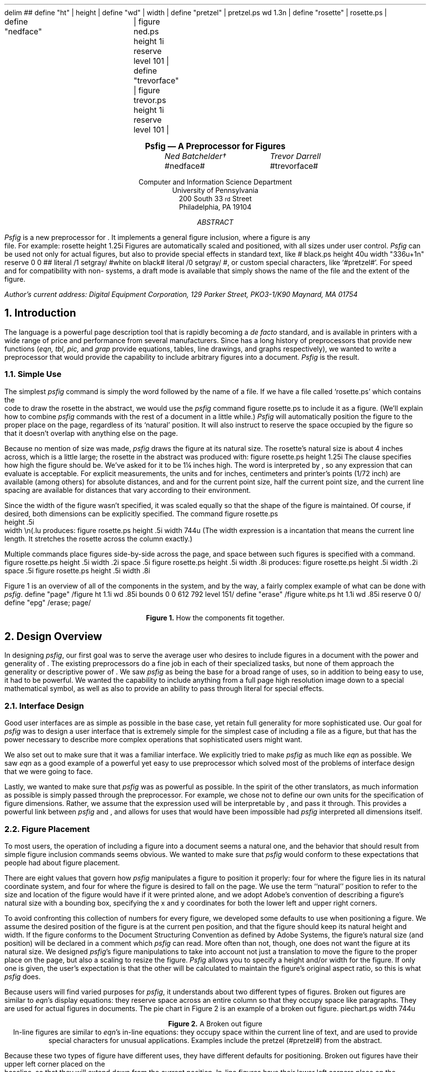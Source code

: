 .\" psfig documentation and users guide
.nr Ns 0i
.de Ip
.IP \&\s8\z\(ui\H'10'\f(CB\\$1\s0\z\(ui\H'0'\fP\fI\\$2\fP
..
.F+
delim ##
define "ht"		| height |
define "wd"		| width |
define "pretzel"	| pretzel.ps wd 1.3n |
define "rosette"	| rosette.ps |

define "nedface"	| figure ned.ps height 1i reserve level 101 |
define "trevorface"	| figure trevor.ps height 1i reserve level 101 |
.F-
.LP		\" Initialize -ms
.rs
.sp .5i
.in +.5i \" **
.nf
.ce 99
.ps 12
.vs 15p
.B
Psfig \*- A \*(Dt Preprocessor for \*(Ps Figures
.ps
.vs
.ce 0
.sp
.ta 2.0iC 3.6iC
.I
	Ned Batchelder\(dg	Trevor Darrell
.R
.sp .1i
	#nedface#	#trevorface#
.sp .8
.ce 99
Computer and Information Science Department
University of Pennsylvania
200 South 33\s-2\urd\d\s0 Street
Philadelphia, PA  19104
.sp .3i
.I ABSTRACT
.sp
.ce 0
.fi
.in +.5i
.ll -.5i
.ti +\n(PIu
.I Psfig
is a new preprocessor for \*(Tr.
It implements a general figure inclusion, where a figure is any
\*(Ps file.
For example:
.F+
rosette height 1.25i
.F-
Figures are automatically scaled and positioned, with all sizes under user
control.
.I Psfig
can be used not only for actual figures, but also to provide special effects
in standard text, like
\v'2.7p'# black.ps height \n(.vu width "\w'white\ on\ black'u+1n" reserve 0 0 #\v'-2.7p'\c
# literal /1 setgray/ #\h'.5n'white\ on\ black# literal /0 setgray/ #,
or custom special characters, like `#pretzel#'.
For speed and for compatibility with non-\*(Ps systems, a draft
mode is available that simply shows the name of the \*(Ps file and the
extent of the figure.
.ll
.in
.in -.5i
.sp 2
.2C
.FS \(dg
Author's current address:
Digital Equipment Corporation,
129 Parker Street, PKO3-1/K90
Maynard, MA  01754
.FE
.NH 1
Introduction
.PP
The \*(Ps language is a powerful page description tool that is rapidly becoming
a 
.I
de facto
.R
standard, and is available in printers with a wide range of price and
performance from several manufacturers. Since \*(Tr has a long
history of preprocessors that provide new functions (\c
.I
eqn, tbl, pic,
.R
and
.I grap 
provide equations, tables, line drawings, and graphs respectively),
we wanted to write a preprocessor that would provide the capability
to include arbitrary \*(Ps figures into a document. 
.I Psfig
is the result.
.NH 2
Simple Use
.PP
The simplest 
.I psfig
command is simply the word
.Ex figure
followed by the name of a file.
If we have a file called `rosette.ps' which contains the
\*(Ps code to draw the rosette in the abstract,
we would use the 
.I psfig
command
.Ex
figure rosette.ps
.En
to include it as a figure.
(We'll explain how to combine 
.I psfig
commands with the rest of a \*(Tr document in a little while.)
.I Psfig
will automatically position the figure to the proper place on the page,
regardless of its `natural' position.
It will also instruct \*(Tr to reserve the space occupied by the figure so that
it doesn't overlap with anything else on the page.
.PP
Because no mention of size was made, 
.I psfig
draws the figure at its natural size.
The rosette's natural size is about 4 inches across, which is a little
large; the rosette in the abstract was produced with:
.Ex
figure rosette.ps height 1.25i
.En
The 
.Ex height
clause specifies how high the figure should be.
We've asked for it to be 1\(14 inches high.
The word
.Ex 1.25i
is interpreted by \*(Tr, so any expression that \*(Tr can evaluate
is acceptable.
For explicit measurements, the units
.Ex i ,
.Ex c ,
and
.Ex p
for inches, centimeters and printer's points (1/72 inch) are
available (among others) for absolute distances, and 
.Ex m ,
.Ex n ,
and
.Ex v
for the current point size, half the current point size, and the current 
line spacing are available for distances that vary according 
to their environment.
.PP
Since the width of the figure wasn't specified, it was scaled equally so
that the shape of the figure is maintained.
Of course, if desired, both dimensions can be explicitly specified.
The command
.Ex
figure rosette.ps
           height .5i
           width \en(.lu
.En
produces:
.F+
figure rosette.ps height .5i width \n(.lu
.F-
(The width expression
.Ex \en(.lu
is a \*(Tr incantation that means the current line length.
It stretches the rosette across the column exactly.)
.PP
Multiple
.Ex figure
commands place figures side-by-side across the page, and space between such
figures is specified with a 
.Ex space
command.
.Ex
figure rosette.ps height .5i width .2i
space .5i
figure rosette.ps height .5i width .8i
.En
produces:
.F+
figure rosette.ps height .5i width .2i
space .5i
figure rosette.ps height .5i width .8i
.F-
.PP
Figure 1 is an overview of all of the components in the system, and by the way,
a fairly complex example of what can be done with
.I psfig .
.\"
.F+
define "page" /figure ht 1.1i wd .85i bounds 0 0 612 792 level 151/
define "erase" /figure white.ps ht 1.1i wd .85i reserve 0 0/
define "epg" /erase; page/
.F-
.KW
.PS
boxht = 1.1; boxwid = .85
linewid = .35
Source: box "\*(Tr" "Source"
arrow
box "\fIeqn, tbl, \fPetc." "(optional)" ht .5 wid .8
arrow
Pf: box "\fIpsfig\fP" ht .5 wid .8
arrow
box "\*(Dt" ht .5 wid .8
arrow
Psdit: box "\fIpsdit\fP" ht .5 wid .8

define spread | with .e at last box.e + (-.6, .1) |
.ds Pv "\v'.55i-.2m'
.ds P^ "\v'-.55i-.2m'
Output: [
P8: box "\*(Pv# epg paper.ps.12 #\*(P^"
P7: box "\*(Pv# epg paper.ps.11 #\*(P^" with .e at last box.e + (-.6, .1)
P6: box "\*(Pv# epg paper.ps.10 #\*(P^" with .e at last box.e + (-.6, .1)
P5: box "\*(Pv# epg paper.ps.9  #\*(P^" with .e at last box.e + (-.6, .1)
P4: box invis "..."  with .e at last box.e + (-.6, .1)
P3: box "\*(Pv# epg paper.ps.3 #\*(P^" with .e at last box.e + (-.6, .1)
P2: box "\*(Pv# epg paper.ps.2 #\*(P^" with .e at last box.e + (-.6, .1)
P1: box "\*(Pv# epg paper.ps.1 #\*(P^" with .e at last box.e + (-.6, .1)
Handle: (P6.ne, P3.ne)
] with .n at Pf.s - (0, .4)
"\*(Ps output" at last [].s below
spline -> from Psdit.e \
	then right .5 \
	then down .5 \
	then to Output.Handle
right
Figs: [
	Rosette: box "\*(Pv#page rosette.ps #\*(P^"
	move right .1
	Face: box "\*(Pv#page ned.ps #\*(P^"
	move same
	Pretzel: box "\*(Pv#page pretzel.ps #\*(P^"
] with .s at Pf.n + (0, .4)
"\*(Ps Figures" at Figs.n + (0, .05) above

spline from Figs.sw - (0, .05) \
	then down .15 \
	then to Pf.n + (0, .35) \
	then down .15
arrow to Pf.n
spline from Figs.se - (0, .05) \
	then down .15 \
	then to Pf.n + (0, .35) \
	then down .15
.PE
.sp 
.ce
.B "Figure 1. " " How the components fit together."
.sp
.WE	\" End the wide keep.
.NH 1
Design Overview
.PP
In designing
.I psfig ,
our first goal was to serve the average \*(Tr user who
desires to include figures in a document with the
power and generality of \*(Ps. The existing \*(Tr preprocessors do a
fine job in each of their specialized tasks, but none of them approach
the generality or descriptive power of \*(Ps.
We saw 
.I psfig
as being the base for a broad range of uses, so in addition to being easy to 
use, it had to be powerful.
We wanted the capability to include anything from a full
page high resolution image down to a special mathematical symbol, as well as
also to provide an ability to pass through literal \*(Ps for
special effects. 
.NH 2
Interface Design
.PP
Good user interfaces are as simple as possible in the base case,
yet retain full generality for more sophisticated use.
Our goal for 
.I psfig
was to design a user interface that is extremely simple for the simplest case
of including a \*(Ps file as a figure, but that has the power necessary to 
describe more complex operations that sophisticated users might want.
.PP
We also set out to make sure that it was a familiar interface. We explicitly
tried to make
.I psfig
as much like
.I eqn
as possible. We saw
.I eqn
as a good example of a powerful yet easy to use preprocessor which solved most
of the problems of interface design that we were going to face.
.PP
Lastly, we wanted to make sure that 
.I psfig
was as powerful as possible. In the spirit of the other \*(Tr translators, as
much information as possible is simply passed through the preprocessor. 
For example, we chose not to define our own units for the specification of
figure dimensions. Rather, we assume that the expression used will be 
interpretable by \*(Tr, and pass it through. This provides a powerful link
between 
.I psfig
and \*(Tr, and allows for uses that would have been impossible had 
.I psfig
interpreted all dimensions itself.
.NH 2
Figure Placement
.PP
To most users, the operation of including a figure into a document seems a natural one, and the behavior that should result from simple figure inclusion 
commands seems obvious. We wanted to make sure that 
.I psfig
would conform to these expectations that people had about figure placement.
.PP
There are eight values that govern how
.I psfig
manipulates a figure to position it properly:
four for where the figure lies in its natural \*(Ps coordinate system,
and four for where the figure is desired to fall on the page.
We use the term ``natural'' position
to refer to the size and location of the figure would have if it were printed
alone, and we adopt Adobe's convention
of describing a figure's natural size with a bounding box, specifying
the x and y coordinates for both the lower left and upper right 
corners.
.PP
To avoid confronting this collection of numbers for every figure,
we developed some defaults to use when positioning a figure. We assume the
desired position of the figure is at the current \*(Tr 
pen position, and that the figure should keep its natural height and width. 
If the figure conforms to 
the \*(Ps Document Structuring Convention as defined by Adobe Systems, 
the figure's natural size (and position) will be declared in a \*(Ps comment
which
.I psfig
can read.
More often than not, though, one does not want the figure at its natural size.
We designed 
.I psfig 's
figure manipulations to take into account not just a translation to move the
figure to the proper place on the page, but also a scaling to resize
the figure.
.I Psfig
allows you to specify a height and/or width for the figure.
If only one is given, the user's expectation is that the other will be 
calculated to maintain the figure's original aspect ratio, so this is what
.I psfig
does.
.PP
Because users will find varied purposes for
.I psfig ,
it understands about two different types of figures.
Broken out figures are similar to 
.I eqn 's
display equations: they reserve space across an entire column so that they 
occupy space like paragraphs. They are used for actual figures in documents.
The pie chart in Figure 2 is an example of a broken out figure.
.KF
.F+
piechart.ps width \n(.lu
.F-
.br
.ce 99
.sp .1i
.B "Figure 2. " " A Broken out figure"
.br
.KE
In-line figures are similar to 
.I eqn 's 
in-line equations: they occupy space within the current line of text, and are 
used to provide special characters for unusual applications. Examples include 
the pretzel (#pretzel#) from the abstract.
.PP
Because these two types of figure have different uses, 
they have different defaults for 
positioning. Broken out figures have their upper left corner placed on the 
\*(Tr baseline, so that they will extend down from the current position.
In-line figures have their lower left corners place on the baseline, so that 
they will behave similarly to other characters. Note that the baseline will in 
general be modified in some way prior to invoking the figure, so that the 
positioning will be correct.
.NH 2
Interactions With Other Components
.PP
One of the elegant aspects of \*(Tr's preprocessor system is that
there seem to be no restrictions on their use with each other. Any or
all of them can operate on different or even the same parts of the
document without any ill effects.  We worked hard to maintain this
standard of compatibility in creating
.I psfig .
It has been successfully used with the standard preprocessors
.I tbl ,
.I eqn ,
and
.I pic ,
just as \*(Tr users would expect (uses with
.I eqn
and
.I pic
are included in this paper).
.PP
Finally, we sought to make 
.I psfig
interact well
with other variants of \*(Tr. 
To be able to pass commands through to the output file, 
.I psfig
requires full \*(Dt, to which many people do not have access. It also obviously
presupposes a \*(Ps output device.
In order that source files using 
.I psfig
can be processed with 
other systems (for example, \*(Nr or vanilla \*(Tr without special
postprocessors or \*(Ps), a draft mode feature has been included 
which uses no unusual features of either the formatter or the output device.
Of course, none of the \*(Ps figures are included in the output, but 
indications of them are given, and the formatting of the \*(Tr output around 
them is the same. 
.NH 2
\*(Ps Environments
.PP
.I Psfig 
is possible because the \*(Ps imaging model 
allows the creation of nested, protected environments by transforming the
coordinate system and redefining certain system operators.
For example, it is very easy to take a figure that filled an
entire 8\(12" by 11" page and cause it to instead be printed in a
box one inch square in the lower right hand corner of the
page. \*(Ps can do this because all graphical operations are performed
relative to the current transformation matrix (CTM), a homogeneous
transform that establishes the scale, position and orientation of the
coordinate system relative to the physical page. 
Using the eight parameters mentioned we can calculate the translation and
scaling of the coordinate system needed to move a figure from its natural 
position to its desired position.
.\"
.PP
Given the bounding box and the desired location and size for a figure, the 
translation and scaling needed to cause the figure to be printed at the
desired location is done in three steps:
.IP \(bu
scale horizontally by desired
width divided by old width
.IP \(bu
scale vertically by desired
height divided by old height
.IP \(bu
translate the upper left hand
corner of the figure's bounding 
box to the current point.
.PP
\*(Ps also gives us the tools necessary to insure that any side effects of a 
figure do not affect the rest of the document. The \*(Ps operators 
.Ex save
and
.Ex restore
effectively undo the side effects of any code executed between them.
.I Psfig
brackets all figures with these operators to protect the document.
The environment in which the \*(Ps code for a figure is executed places
no restrictions on the commands which may be used, so any well formed
(and non-hostile) \*(Ps file can be included as a figure. 
The \*(Ps operators 
.Ex showpage ,
.Ex initgraphics ,
.Ex initmatrix ,
and
.Ex defaultmatrix
are locally redefined for the figure so they behave in a rational
way. For example 
.Ex initgraphics
first performs a `regular' initgraphics, but then restores the current
transformation matrix (CTM) to the one we created for the figure.
The redefinition of
.Ex showpage
is simply to do nothing. It is expected that no multi-page \*(Ps files will be 
included as figures, so this redefinition really amounts to ignoring any 
.Ex showpage
that may appear at the end of the figure.
.NH 1
The Preprocessor
.PP
The
.I psfig
preprocessor is responsible for the interface seen by the user. Essentially
it translates a higher-level syntax into file inclusion and 
literal \*(Ps calls which are passed though \*(Dt and interpreted by the 
postprocessor.
Like the other \*(Tr preprocessors, 
.I psfig
interprets those portions of the file that are marked as its input. This input 
it translates into raw \*(Tr code. All other portions of the file are passed 
directly through to the output, to be interpreted further down the line.
.PP
The basic 
.I psfig
command to include a figure is the optional keyword
.Ex figure ,
followed by the name of a file containing a \*(Ps program, followed by
any number of optional clauses. Some common clauses are:
.DS I \n(PIu		\" Indent by the standard amount
.Ex "height " \c
.I " h"
.Ex "width " \c
.I " w"
.Ex "bounds " \c
.I " llx lly urx ury"
.DE
which specify the size of the desired figure, and the bounding box of the
original figure. 
As promised, if there is no
.Ex bounds 
clause for a figure, 
.I psfig
scans the \*(Ps file for the bounding box comment, and will also
compute the height and width using the defaults discussed earlier.
.PP
.I Psfig
also provides an lower level interface with the
.Ex file
and 
.Ex literal
commands, which provide direct file and literal \*(Ps inclusion, respectively.
Finally, a 
.Ex global
option is available on 
.Ex file
and
.Ex literal
to download code that will remain present across the 
.Ex save
and 
.Ex restore
context normally surrounding each \*(Dt page.
.PP
In the simplest usage then, one need only specify the name of a 
file containing \*(Ps to include a figure, and 
.I psfig 
will perform a default set of ``reasonable'' actions.
.PP
The full input syntax is included in Appendix A.
.NH 1
\*(Dt and Postprocessor Hooks
.PP
The preprocessor bears the brunt of making things look and act in a
well behaved manner, but the real work is done in the postprocessor
and its \*(Ps prolog files.
.PP
.I Psfig
uses the \*(Dt 
.Ex \eX
command to pass commands through to the postprocessor. An input sequence of 
.Ex
\eX'test'
.En
will come through \*(Dt as
.Ex
x X test
.En
We used 
.I psdit ,
the \*(Dt to \*(Ps translator supplied with TranScript from Adobe Systems as
our postprocessor. We added two primitives that we call through
.Ex \eX :
.DS I \n(PIu
.Ex \eX'f \c
.I " filename" \c
.Ex '
.Ex \eX'p \c
.I " literal \*(Ps" \c
.Ex '
.DE
The former interpolates the contents of
.I filename
into the \*(Ps output
.I psdit ,
while the latter injects 
.I "literal \*(Ps" .
In passing literal arguments, we trick \*(Dt into
evaluating dimension expressions for us
by enclosing our expression in 
.Ex \ew'\eh' \c
.I expr \c
.Ex '' .\(dg
.FS \(dg
This \*(Tr incantation asks for the
overall width of a string that is nothing but a relative horizontal motion by
.I expr .
.FE
This will evaluate to the value of 
.I expr
in device units.
All scaling computation is done in this way, since the
preprocessor can not know the value of \*(Tr variables, which
may well be used in expressions. This also means the preprocessor
need not know anything about \*(Tr dimensions, and users can specify dimensions
in the same ways they always have.
Inside
.I psfig ,
the computation is manipulated in an algebraic manner, and is finally
evaluated when it passes through 
.Ex \eX .
.NH 1
Putting it all Together
.PP
Now we can examine exactly how we create the nested and protected 
environment.
We perform a simple figure inclusion in three steps:
.IP \(bu
Using 
.I psdit 's
new literal pass through command, construct a call to a `startFig'
\*(Ps function that we 
have included in the prolog prepended to all \*(Ps files from 
.I psdit .
The startFig
function takes the desired height and width, and natural bounding
box as arguments, issues a 
.Ex save ,
performs the necessary transformations of
the graphics state, then redefines system operators as needed.
.IP \(bu
Using 
.I psdit 's
file inclusion command, copy the figure file into the output stream.
.IP \(bu
Using literal, call our `endFig' \*(Ps function that undoes the effects
of `startFig'. EndFig needs no arguments.
.PP
So, to show a small example, if we had a \*(Ps figure in a file
.Ex smiley.ps
that contained the code:
.\"
.Ex
%!
%%BoundingBox: 0 0 36 36
newpath 18 18 10 0 360 arc stroke % head
newpath 18 18 6 180 360 arc stroke% mouth
newpath 22 22 .5 0 360 arc stroke % eyes
newpath 14 22 .5 0 360 arc stroke
showpage
.En
and 
.I psfig
was processing the \*(Tr source fragment:
.Ex
for a happy document!
\&.F+
figure smiley.ps 
\&.F-
\&.NH 1
What is a Figure?
.En
.I psfig
would translate `
.Ex "figure smiley.ps" '
into a series of
.Ex \eX
calls which would cause the following \*(Ps output from 
.I psdit :
.DS I \n(PIu		\" Indent by the standard amount
.Ex "760 4512(happy)N 976(document!)X"
.Ex "1422 4560 MXY"
.Ex "288 288 0.00 0.00 36.00 36.00 startFig"
.I "...contents of smiley.ps..."
.Ex "endFig"
.Ex "3 f 760 5040(6.)N"
.Ex "860(What)X 1071(Is)X 1153(A)X"
.Ex "1231(Figure?)X
.DE
The height and width are the first arguments to 
.Ex startFig ,
and are in \*(Dt device units, followed by the natural bounding box
of the figure in points.
.Ex startFig
will convert the height and width into points, then
perform the computation outlined above.
And all this makes for a happy document!
.F+
smiley.ps
.F-
.NH 1
What Is A Figure?
.PP
Since figures are simply \*(Ps files, 
.I psfig
allows dozens of utilities to be figure tools. Most graphical tools
either directly produce \*(Ps, or produce an output language (such as
Tektronix 4014, and Unix plot) that
can be translated into \*(Ps using available filters. 
.NH 2
Figure Requirements
.PP
Of course, in addition to the \*(Ps information about the appearance of the 
figure, 
.I psfig
will need some information about the figure that it can use for computing the
size of the figure.
The only requirement on a figure is that it produce valid \*(Ps code, 
and that it contain a
.Ex %%BoundingBox
comment as described in Adobe's Document Structuring Conventions.
.I Psfig
insures that a figure is actually \*(Ps by checking that the first two 
characters in the file are `%!'.
.PP
Note that the mere presence of the proper identifying characters and a
bounding box comment will not insure a figure will behave properly.
There are many ways a \*(Ps program could fail in a
.I psfig
environment, from having an erroneous bounding box, to causing a \*(Ps error
when executed, to circumventing
.I psfig 's
redefinition of system operators, to using operators that haven't
been protected by 
.I psfig ,
such as
.Ex exitserver .
As with most trap door mechanisms that allow arbitrary information to pass 
through a processor, 
.I psfig
has little choice but to trust the figures it deals with. It makes some minimal
checks that catch the most blatant problems, but it cannot do more than that.
.NH 2
Encapsulated \*(Ps
.PP
Recently Adobe has addressed the issue of \*(Ps programs that 
are designed explicitly for use as included figures, and have established an 
.I "Encapsulated \*(Ps File Format" .
Part of 
this standard deals with file formats for dual bitmap/\*(Ps representations,
primarily for Macintosh and MS-DOS applications, and
is not important for this discussion. Other parts, however, present
guidelines for safe \*(Ps code that can be imported into documents,
and they outline some of the techniques that are used by 
.I psfig
to set up a nested environment. The standard does not assume any operator
redefinition other than 
.Ex showpage ,
and it provides a list of operators that seriously disturb the state
of the interpreter, and are forbidden in conforming EPSF programs:
.F+
delim
.F-
.sp .1i
.TS
center box;
cfB s 
cfB s
_ _
l l.
Operators to avoid in 
imported files (EPSF 1.3)

exitserver	initgraphics
initmatrix	initclip
erasepage	copypage
grestoreall	framedevice
setpageparams	banddevice
nulldevice	renderbands
note
.TE
.sp .1i
.F+
delim ##
.F-
In particular, only operators documented in the body (that is, not an 
appendix) of
.I "\*(Ps Language Reference Manual" 
(commonly known as the Red Book) should be used since the availability of any
others cannot be guaranteed in all \*(Ps implementations.
In general, any \*(Ps file used with
.I psfig
should conform as closely as possible to the EPSF specification.
Note that even though
.Ex initgraphics
and
.Ex initmatrix
are redefined for
.I psfig
figures, their use is discouraged.
.\"
.\" We don't need this editorial: It's off our point.
.\"
.\".NH 2
.\"Macintosh Woes
.\".PP
.\"For better or worse, the Apple Macintosh is one of the most popular
.\"vehicles for creating \*(Ps drawings and diagrams.
.\"Unfortunately, Apple has chosen to make getting the \*(Ps from
.\"applications such as MacDraw no easy task.
.\"MacDraw doesn't produce pure \*(Ps, relying on a collection
.\"of procedures defined in a prolog which, in an AppleTalk environment,
.\"is always loaded into the printer.
.\"Since we use our printers for more than Macintosh applications, we must
.\"download the prolog file with each job that requires it.
.\"Methods for dealing with Mac figures are given in \(sc 7.7.
.\"Note that Apple seems to change the contents of this prolog with
.\"each new LaserWriter driver, so in general a file captured from one
.\"Mac will not print using a prolog captured from another Mac.
.\"Worse, certain recent version of the LaserWriter driver produce
.\"\*(Ps that causes problems with operator redefinition. Thumbs
.\"down to Apple for for yet another closed system.
.\"
.NH 1
Tutorial
.\ This section to be taken largely verbatim from existing paper
.NH 2
\*(Tr Interface
.PP
Like the other \*(Tr preprocessors, 
.I psfig
passes most of its input through to its output untouched.
Only text that is marked as a 
.I psfig
command is interpreted.
.PP
There are a number of ways to mark
.I psfig
commands in your \*(Tr document.
The first is to enclose them between
.Ex .F+
and
.Ex .F- :
.DS I \n(PIu
.Ex ".F+"
.I "psfig commands"
.Ex ".F-"
.DE
This is precisely equivalent to 
.I eqn 's
.Ex .EQ
and
.Ex .EN :
The 
.Ex .F+
and
.Ex .F-
lines are copied through to the output so that macro packages can do
some action before or after figures.
Any arguments to 
.Ex .F+
or
.Ex .F-
are copied through to the output but are otherwise ignored.
In our definitions of these macros, 
.Ex .F+
and
.Ex .F-
provide a displayed figure centered in the line, and giving
.Ex .F+
an argument of
.Ex L
will leave the figure left flush.
.PP
Like
.I eqn ,
.I psfig
has the ability to read commands from within a \*(Tr line.
The
.Ex delim
command specifies two characters that will delimit
.I psfig
commands:
.Ex
\&.F+
delim @@
\&.F-
.En
Any text that falls between the two characters specified will be
interpreted as commands by 
.I psfig .
In-line commands are most useful for generating special characters like the
pretzel in the abstract, because they don't cause a break in the text.
One restriction: an in-line command must not be broken across two lines.
.PP
.NH 2
Command Structure
.PP
.I Psfig
commands consist of words separated by white space (spaces, tabs, or
newlines).
Some words, like
.Ex figure
and
.Ex space
are reserved words, and mean something to 
.I psfig ,
while others, like
.Ex rosette.ps
and
.Ex \en(.lu
are assumed to mean something to someone else. (In this case, the file system
and \*(Tr).
.PP
A command that starts with a non-reserved word is assumed to be a 
.Ex figure
command, so the word
.Ex figure
can usually be omitted.
Semicolons are taken as command separators and can be used to avoid
ambiguities caused by the omission of a reserved word.
.PP
Because non-reserved words aren't interpreted, they must be quoted if they
contain any characters that
.I psfig
interprets specially.
Either single or double quotes may be used.
One exception: it is impossible for an in-line command to contain the closing
delimiter character, even if it is quoted.
.NH 2
In-line Figures
.PP
Figures that result from in-line 
commands are slightly different from figures created the other two ways.
First, whereas broken out figures have their top edge on
the current baseline and extend down,
in-line figures sit with their lower edge on the current
baseline, and extend up.
This facilitates the use of in-line figures to create custom characters like
the pretzel (#pretzel#).
For example, the last sentence ended with:
.Ex
pretzel (@ pretzel.ps width 1.3n @).
.En
The width here is specified in the \*(Tr unit 
.Ex n ,
which is the width of a lower case `n' in the current point size.
Specifying a width this way makes the character the right size regardless of
the current text size:
.DS I \n(PIu
.ps 18
A larger pretzel: `# pretzel #'.
.ps 10
.DE
.PP
Characters designed this way can be used anywhere a standard character can
be used:
.EQ
sum from {i = 0 } to "# pretzel #" ^x sup "# pretzel #"
^=^ 2 sin("#pretzel#")
.EN
One hint for use with 
.I eqn :
always enclose
.I psfig
commands with quotes when inside
.I eqn
commands.
For example, part of the above equation was created with
.Ex
x sup "@ pretzel width 1.3n @"
.En
.sp \n(Nsu
.PP
Another difference between in-line and broken out figures is that by default,
in-line figures don't reserve any vertical space, under the assumption that they
will fit within the current line anyway.
If your in-line figure is higher than anything else on the line, and you want
the space to be reserved, then add the word
.Ex reserve
to your command.
If your figure isn't higher and you use
.Ex reserve ,
the spacing will be wrong, so only use it if you need it.
.NH 2
Macros
.PP
.I Psfig
provides a macro facility that is similar to
.I eqn 's.
A command of the form:
.Ex
define foo /bar/
.En
will define a macro named 
.Ex foo .
Any occurrence of the word
.Ex foo
will now be replaced by the word
.Ex bar .
The text of the macro is delimited by any character not included in the text
itself, and may be any sequence of characters, including any of the
characters that
.I psfig
interprets specially.
.PP
Macros can be useful for commonly used figures like in-line characters.
For example, this manual begins with the following lines:
.Ex
\&.F+
delim @@
define wd /width/
define pretzel /pretzel.ps wd 1.3n/
\&.F-
.En
and all the pretzels in the text were created with:
.Ex
@pretzel@
.En
Remember that using a width specified in 
.Ex n 's
gives us size independence, so that this macro will work in any environment
to give us the right size pretzel.
.PP
Macro expansion is attempted for every word that 
.I psfig
sees, unless it is quoted.
In particular, the name of a macro in a
.Ex define
command is expanded if possible, so be careful about redefinitions.
The best policy is to always enclose the name in quotes:
.Ex
define "wd" /width/
.En
Macros in the text of a macro are expanded when the macro is expanded, not
when it is defined.
.NH 2
Special Effects
.PP
.I Psfig
can also be used to provide interesting graphical effects.
.PP
.di Gb		\" Divert the Gray Box.
.ll -2n
For example, this paragraph has been printed on a gray background.
We diverted the text of the paragraph, scaled a gray box to fit
around it, and then printed the text on top of the gray.
.br
.di
.ll
.F+ L
figure gray.ps
   height \n(dnu+1n
   width \n(.lu
   reserve 0 0
.F-
.nf	\" read diversions in no-fill.
.sp -2p
.in 1n
.Gb	\" Get the text.
.in
.fi	\" back to fill mode.
.PP
The command used to create the gray box on which the text sits was:
.Ex
\&.F+ L
figure gray.ps
   height \\n(dnu+1n
   width \\n(.lu
   reserve 0 0
\&.F-
.En
The file `gray.ps' draws a unit square filled with a light gray.
We specified the height to be a little bit more than the height of the
last diversion (the paragraph), and the width to be the same as the
width of a line.
.PP
The
.Ex reserve
clause tells \*(Tr how much space to reserve, here, none.
Normally, 
.I psfig
has \*(Tr reserve the space taken by the figure so that it won't overlap
with anything else.
Here we want it to overlap, so we override the default, and have
\*(Tr reserve no space.
The
.Ex L
on the line with
.Ex .F+
overrides the default centering, so that the box is flush left.
.NH 2
Raw \*(Ps
.PP
In addition to specifying files to include into the \*(Dt output, you can
also specify literal \*(Ps text to be output.
The basic command is 
.Ex
literal /text to be output/
.En
The text (which is delimited by any character, just like the
text of
.Ex define 
commands) will be inserted into the \*(Ps output without any
protection around it.
No macros are expanded in the literal text, but interpretation of \*(Tr
constructs is performed.
.PP
Because there is no protection, you must be careful when writing
.Ex literal s.
Any modifications you make to the state of the \*(Ps interpreter will linger
into the rest of your document.
Also keep in mind that the \*(Ps text is interpreted in the environment of your
document, not a special figure environment, so any output generated will
probably be wrong.
.PP
Because of this,
literal text is really designed to be used as a way to output small amounts
of \*(Ps code to modify the way something else will work, rather than
generating output itself.
For example, the white on black effect in the abstract was produced in part by
bracketing the words `white on black' with some
.Ex literal s
that change the color to white and then back to black:
.Ex
@ literal /1 setgray/ @
white on black
@ literal /0 setgray/ @
.En
.sp \n(Nsu
.PP
Another example of the use of 
.Ex literal
is to modify the way lines are drawn by
.I pic .
Normally, 
.I pic 
allows simple dashed or dotted lines, but not complex dash patterns or
dashed splines.
By using 
.Ex literal s
to change \*(Ps's dash parameter, you can achieve these effects:
.Ex
\&.PS
define ps | box invis ht 0 wid 0 |
ps "@literal /[25 15] 0 setdash/@"
circle
ps "@literal /[20 15 40 15] 0 setdash/@"
spline right .5 \\
	then down .5 left .5 \\
	then right .5
ps "@literal /[] 0 setdash/@"
circle
\&.PE
.En
produces
.PS
define ps | box invis ht 0 wid 0 |
ps "#literal /[25 15] 0 setdash/#"
circle
ps "#literal /[20 15 40 15] 0 setdash/#"
spline right .5 \
	then down .5 left .5 \
	then right .5
ps "#literal /[] 0 setdash/#"
circle
.PE
Notice that we used a 
.I pic
macro called 
.Ex ps
to hide the 
.I psfig
commands.
.PP
Another form of raw \*(Ps output is the
.Ex file
command, which takes the named file and outputs it at the current point with
no protection.
No scaling or positioning is done, so in general, the file should not
produce any output, since it will not be able to predict its position on the
page.
.NH 2 
Preludes And Postludes
.PP
The main use for the raw output forms discussed in the last section is to
provide auxiliary information for a figure.
For example, let's suppose that you have a file named `fig.mac'
which contains some \*(Ps output from MacDraw.
Since Macintosh applications assume that the \*(Ps they generate will be
preceded by a header file (`mac.pro')
full of function definitions that the application
can make use of, fig.mac will not work properly without
the header.
One solution would simply be to modify fig.mac by copying the header file
into the beginning of it.
.PP
Rather than force you to do that,
.I psfig
provides you with a way to specify the relationship between fig.mac and
mac.pro.
Our current example would be specified like this:
.Ex
figure fig.mac {
	file mac.pro
	figure
}
.En
The braces enclose a list of things to be output in the order they should
appear.
We name the file `mac.pro' first, so it is output first.
Then the word
.Ex figure
by itself means the figure named at the beginning of the command.
Both of these are enclosed in one environment.
An example of MacDraw output is at the top of the next page.
.KW
.F+
figure lab.ps {
	file figs/mac.pro
} width 4.5i
.F-
.sp 
.ce 99
.B "Figure 2. " "Some sample MacDraw output."
.ce 0
.sp 
.WE
.PP
The list of things to output can be placed anywhere in the 
.Ex figure 
command, even before the file name of the figure, and may contain any number
of entries, although the figure must be referred back to (by the word
.Ex figure )
at most once.
The entries (aside from the
.Ex figure )
can be either
.Ex file s
or 
.Ex literal s, 
and may appear either before or after the
.Ex figure .
If the word
.Ex figure
doesn't appear it is assumed to be the last item in the list.
.PP
This mechanism provides a general way to modify the behavior of figures.
For example, a figure could be designed so that it reads arguments off
the \*(Ps stack, with a
.Ex literal
providing them at run time:
.Ex
figure takesargs.ps {
	literal /arg1 arg2/
	figure
}
.En
Or perhaps you have a shape that you want outlined sometimes and filled
sometimes.
You can put the commands to create the path into a file called `logo.ps' and
then make use of a
.Ex literal
after the figure to draw it:
.Ex
figure logo.ps {
	figure
	literal /stroke/
}
.En
.sp \n(Nsu
.PP
This feature can be coupled with the macro definition feature in a clever way.
If you are going to be dealing with many MacDraw figures, you could define a
macro:
.Ex
define "macfig" /
figure {
        file mac.pro
        figure
}
/
.En
and then simply say
.Ex
macfig fig.mac
.En
to include the figure.
.NH 2
Global Data
.PP
The above technique for including MacDraw documents points up a problem:
the header file will be downloaded for each figure that needs it.
Since the header file can be quite large (mac.pro is more than 25K bytes),
this could get quite wasteful.
.PP 
One solution would be to download the header once, and then to just download
each figure separately.
This will work except that each \*(Dt page is an isolated environment, and
each page begins with the environment that the entire document began in.
The header file will be available to every figure on the page in which it was
downloaded, but will be lost when another page is started.
.PP
.I Psfig
provides a solution to this by allowing the user to modify the environment
in which pages are started.
The word 
.Ex global
can be used to modify the
.Ex file
or
.Ex literal
commands, and they will be executed in such a way that their effects are
seen throughout the rest of the document.
.PP
We can use
.Ex global
to create a macro that does the work of loading the header for us:
.Ex
define "macfig" |
	file mac.pro global;
	define "macfig" / figure /;
	figure
|
.En
The first use of the macro downloads the header file, redefines
.Ex macfig ,
and begins a figure command.
Other uses are then simply 
.Ex figure
commands.
.PP
Careful use of 
.Ex global s
can produce interesting results, but care must be taken.
For example, because successive pages depend on
.Ex global s
on previous pages, the pages of the document cannot be reversed and still
print properly.
.NH 2
Clipping
.PP
Normally, no clipping is done on figures; they are trusted to print only
within their declared bounding box.
If clipping is desired, the word
.Ex clip
can be added to a
.Ex figure
command, and the figure will be clipped to its bounding box.
.NH 2
Draft Levels
.PP
Because some \*(Ps figures can be expensive to print (half-toned
pictures, for example), and because documents designed to be printed on
\*(Ps printers may have to be printed on less capable printers, 
.I psfig
allows the user to control the extent of the inclusion of figures.
Every figure has associated with it a `level', which should
correspond roughly to the cost of printing it.
When 
.I psfig
processes a file, it runs at a certain level, and figures whose cost is less
than the current level get printed.
Broken out figures whose cost is more than the current level are omitted,
and a box is drawn around where they would be:
.F+
rosette.ps height 1i level 9999
.F-
The box has the name of the file in it for identification.
In-line figures are simply omitted, but the space they occupy is still
reserved by \*(Tr.
Here is a draft pretzel: `#pretzel level 9999#'.
Since a box takes less time to draw than a complicated figure, the careful
use of draft levels can speed up the printing of your document.
Also, the box is drawn with standard \*(Tr commands, so by setting
.I psfig 
to run at the lowest level (so that it decides that all the figures are
too expensive), you'll get output that can be formatted by a generic \*(Tr
(not even \*(Dt is required!).
Of course, you won't have the figures, but the layout will be the same,
because the space has been reserved.
.PP
The default level that 
.I psfig 
runs at is 100.
In-line figures get a cost of 5 by default, and broken out figures get a cost
of 10.
To set the cost of a figure, simply tack on a
.Ex level
clause.
The box above was made by:
.Ex
rosette.ps height 1i level 9999
.En
.sp \n(Nsu
.NH 1
Using Psfig
.PP
Since 
.I psfig
is a \*(Tr preprocessor in the classic style, it operates as a pure filter.
It can be used anywhere in the pipeline of preprocessors, but it is safest
if you run it last (just before \*(Tr).
The macro definitions of 
.Ex .F+
and 
.Ex .F-
must be included with the 
.Ex -mpsfig
option on the \*(Dt command line.
For example, this paper was produced with the equivalent of:
.Ex
pic | tbl | eqn | psfig | 
.br
\ \ \ \ \ ditroff -mpsfig | psdit
.En
.sp \n(Nsu
.PP
There are a few options that can be specified on the command line.
.PP
.Ex -d <level>
specifies the draft level to run at.
If <level> is omitted, then zero is assumed, causing all figures to be
omitted.
.PP
.Ex -f
specifies that \*(Dt codes should be output that work around a bug in \*(Dt
that was discovered during the development of
.I psfig .
Broken out figures won't center properly with unfixed \*(Dt's without this
flag.
Also, special characters in
.I eqn
won't work on these unfixed \*(Dt's, even with 
.Ex -f .
.PP
.Ex -D <dir>
specifies a directory in which to search for files.
Any number of these can be specified, and they will be searched in turn.
The current directory is always searched first.
.NH 1
Psfig/\*(Tx
.PP
We have a package of similar functionality available for the \*(Tx
document preparation system. 
.I Psfig/\*(Tx
uses no preprocessor, and is implemented entirely in \*(Tx macros,
using the
.I dvips
postprocessor from ArborText. Files 
.I are
scanned for the
.Ex %%BoundingBox
comment,
but they are not checked to see that they conform to the structuring
convention (for example, the bounding box could be in the middle of the file,
rather than in the header or trailer as required by the convention).
The 
.I psfig/\*(Tx
command
.DS I \n(PIu
.Ex "\epsfig{file=" \c
.I "name, clause, clause,... " \c
.Ex "}"
.DE
is the equivalent of the
.I psfig
command
.DS I \n(PIu
.Ex "figure " \c
.I " name clause clause ..."
.DE
The \*(Ps implementation of 
.I psfig
and
.I psfig/\*(Tx
are very similar, differing only in the scaling factors used to convert
\*(Dt or \*(Tx units into points, and in the code to implement
.Ex global
(each post-processor has different variables that must be restored when
we return to the current save context.)
.\ no in-line figures
.NH 1
Getting Psfig
.PP
Inquiries about 
.I psfig
may be directed to trevor@linc.cis.upenn.edu, or
the U.S. mail address listed above.
.I Psfig
will be available as part of future releases of the T\s-2RAN\s0S\s-2CRIPT\s0
package from Adobe, as well as through uucp/ftp distributions.
.PP
.NH 1
Acknowledgments
.PP
We would like to thank: the University of Pennsylvania and in particular
Ira Winston for supporting and encouraging this work;
Brian Kernighan for helping gracefully with the internals of \*(Dt and 
for having written
.I eqn
to guide us through the darkness; 
and Adobe Systems for having designed and implemented \*(Ps, which made it
all possible.
.PP 
.SH
A. Language Syntax
.PP
.I Psfig
recognizes these commands found between
.Ex ".F+"
and 
.Ex ".F-"
or in-line delimiters:
.de Ds
.sp
.nf
.in .5i
..
.de De
.fi
.sp
.in -.5i
..
.Ds
[\c
.Ex "figure" \c
]\c
.I " path " \c
[\c
.I "clauses" \c
] [\c
.I "modifiers" \c
]
.\"
.Ex "file " \c
.I path \c
[\c
.I "modifiers" \c
]
.\"
.Ex "literal " \c
.I "text " [\c
.I "modifiers" ]
.\"
.Ex "space " \c
.I dimen
.\"
.Ex "define " \c
.I "word text"
.\"
.Ex "delim " \c
.I "char" \c
[\c
.I char ]
.De
.I Modifier 
is one or more of:
.Ds
.Ex "level " \c
.I num 
.Ex "global"
.De
.I Clauses
is one or more of:
.Ds 
.Ex "height " \c 
.I "dimen"
.Ex "width " \c
.I "dimen"
.Ex "bounds " \c
.I "int int int int"
.Ex "reserve " \c
.I "dimen dimen" 
.Ex "clip " 
{ \c
.I environment \c
}
.De
.LP
.I Environment 
is a series of 
.Ex file
and/or 
.Ex literal
commands, and the keyword
.Ex figure .
.LP
.I Path 
is a valid Unix file path.
.LP
.I Dimen 
is a \*(Tr expression that will evaluate to a length.
.LP
.I Text
is any string of characters which is delimited by a single character, and
does not contain that character.
.PP
The path, clauses, and modifiers of a figure command may be present in
any order.  Whitespace is ignored (except that in-line commands may not
cross lines), and semicolons optionally separate commands.
.sp
.F+
delim
.F-
